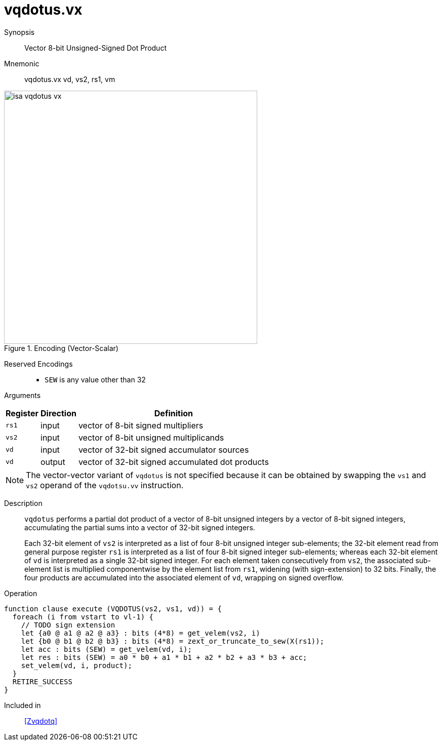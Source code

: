 [[insns-vqdotus, Vector 8-bit Unsigned-Signed Dot Product]]
= vqdotus.vx

Synopsis::
Vector 8-bit Unsigned-Signed Dot Product

Mnemonic::
vqdotus.vx vd, vs2, rs1, vm +


.Encoding (Vector-Scalar)
image::isa-vqdotus-vx.png[width=500]

Reserved Encodings::
* `SEW` is any value other than 32

Arguments::

[%autowidth]
[%header,cols="4,2,2"]
|===
|Register
|Direction
|Definition

| `rs1` | input  | vector of 8-bit signed multipliers
| `vs2` | input  | vector of 8-bit unsigned multiplicands
| `vd`  | input  | vector of 32-bit signed accumulator sources
| `vd`  | output | vector of 32-bit signed accumulated dot products
|===

[NOTE]
====
The vector-vector variant of `vqdotus` is not specified because it can be obtained by swapping the `vs1` and `vs2` operand of the `vqdotsu.vv` instruction.
====

Description::
`vqdotus` performs a partial dot product of a vector of 8-bit unsigned integers by a vector of 8-bit signed integers,
accumulating the partial sums into a vector of 32-bit signed integers.
+
Each 32-bit element of `vs2` is interpreted as a list of four 8-bit unsigned integer sub-elements;
the 32-bit element read from general purpose register `rs1` is interpreted as a list of four 8-bit signed integer sub-elements;
whereas each 32-bit element of `vd` is interpreted as a single 32-bit signed integer.
For each element taken consecutively from `vs2`,
the associated sub-element list is multiplied componentwise by the element list from `rs1`,
widening (with sign-extension) to 32 bits.
Finally, the four products are accumulated into the associated element of `vd`,
wrapping on signed overflow.

Operation::
[source,sail]
--
function clause execute (VQDOTUS(vs2, vs1, vd)) = {
  foreach (i from vstart to vl-1) {
    // TODO sign extension
    let {a0 @ a1 @ a2 @ a3} : bits (4*8) = get_velem(vs2, i)
    let {b0 @ b1 @ b2 @ b3} : bits (4*8) = zext_or_truncate_to_sew(X(rs1));
    let acc : bits (SEW) = get_velem(vd, i);
    let res : bits (SEW) = a0 * b0 + a1 * b1 + a2 * b2 + a3 * b3 + acc;
    set_velem(vd, i, product);
  }
  RETIRE_SUCCESS
}
--

Included in::
<<Zvqdotq>>
